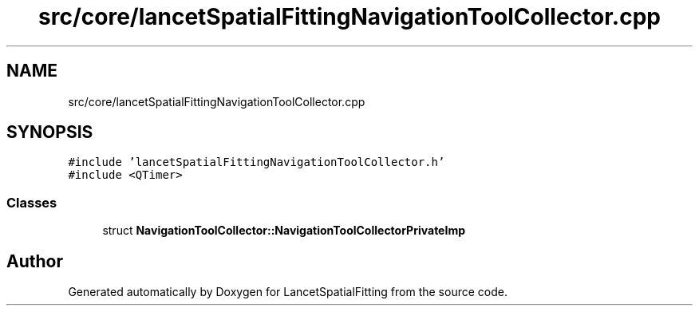 .TH "src/core/lancetSpatialFittingNavigationToolCollector.cpp" 3 "Tue Nov 22 2022" "Version 1.0.0" "LancetSpatialFitting" \" -*- nroff -*-
.ad l
.nh
.SH NAME
src/core/lancetSpatialFittingNavigationToolCollector.cpp
.SH SYNOPSIS
.br
.PP
\fC#include 'lancetSpatialFittingNavigationToolCollector\&.h'\fP
.br
\fC#include <QTimer>\fP
.br

.SS "Classes"

.in +1c
.ti -1c
.RI "struct \fBNavigationToolCollector::NavigationToolCollectorPrivateImp\fP"
.br
.in -1c
.SH "Author"
.PP 
Generated automatically by Doxygen for LancetSpatialFitting from the source code\&.
